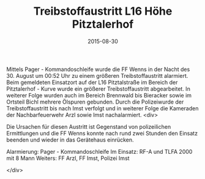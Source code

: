 #+TITLE: Treibstoffaustritt L16 Höhe Pitztalerhof
#+DATE: 2015-08-30
#+FACEBOOK_URL: 

Mittels Pager - Kommandoschleife wurde die FF Wenns in der Nacht des 30. August um 00:52 Uhr zu einem größeren Treibstoffaustritt alarmiert. Beim gemeldeten Einsatzort auf der L16 Pitztalstraße im Bereich der Pitztalerhof - Kurve wurde ein größerer Treibstoffaustritt abgearbeitet. In weiterer Folge wurden auch im Bereich Brennwald bis Bieracker sowie im Ortsteil Bichl mehrere Ölspuren gebunden. Durch die Polizeiwurde der Treibstoffaustritt bis nach Imst verfolgt und in weiterer Folge die Kameraden der Nachbarfeuerwehr Arzl sowie Imst nachalarmiert.
<div>

Die Ursachen für diesen Austritt ist Gegenstand von polizeilichen Ermittlungen und die FF Wenns konnte nach rund zwei Stunden den Einsatz beenden und wieder in das Gerätehaus einrücken.

Alarmierung: Pager - Kommandoschleife
Im Einsatz: RF-A und TLFA 2000 mit 8 Mann
Weiters: FF Arzl, FF Imst, Polizei Imst

</div>
